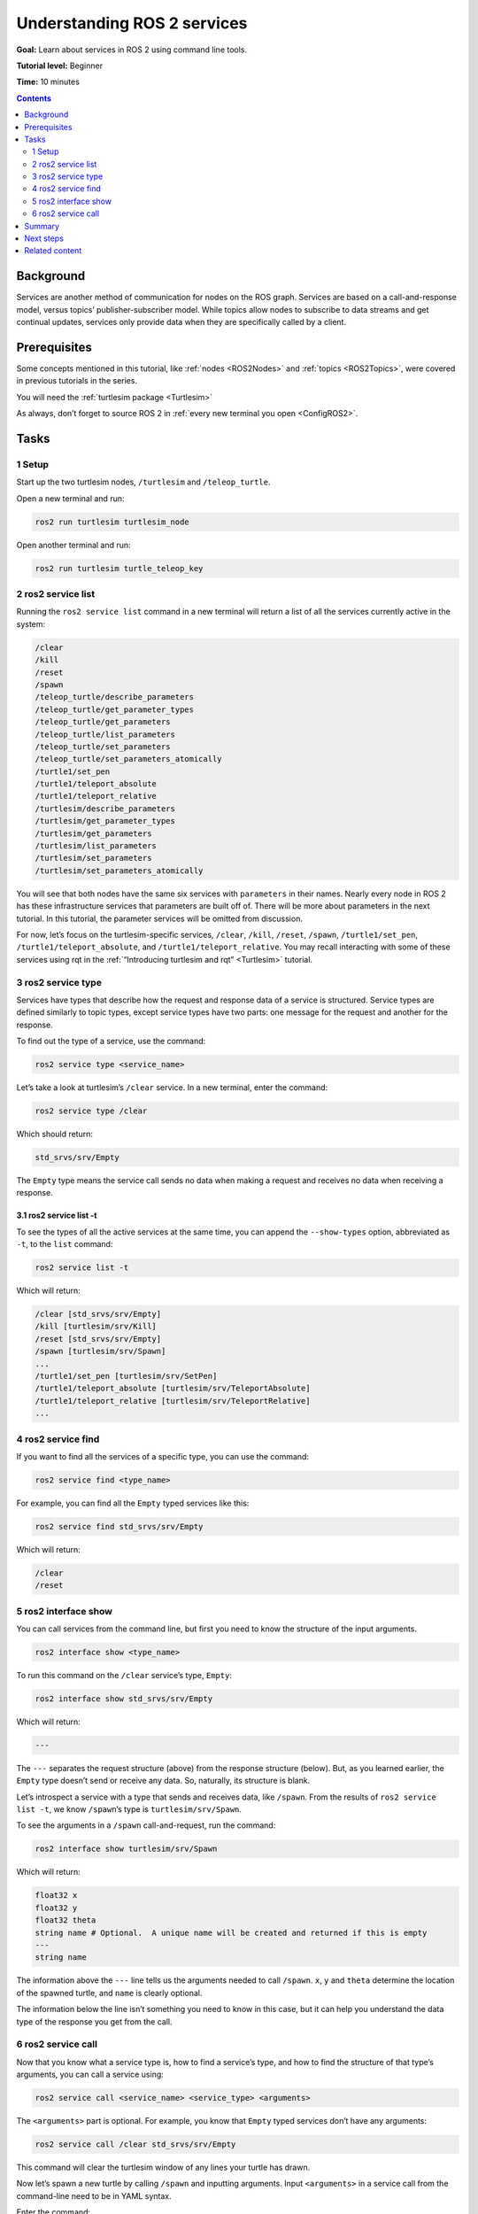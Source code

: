 .. _ROS2Services:

Understanding ROS 2 services
============================

**Goal:** Learn about services in ROS 2 using command line tools.

**Tutorial level:** Beginner

**Time:** 10 minutes

.. contents:: Contents
   :depth: 2
   :local:

Background
----------

Services are another method of communication for nodes on the ROS graph.
Services are based on a call-and-response model, versus topics’ publisher-subscriber model.
While topics allow nodes to subscribe to data streams and get continual updates, services only provide data when they are specifically called by a client.

.. image:: Service-SingleServiceClient.gif

.. image:: Service-MultipleServiceClient.gif

Prerequisites
-------------

Some concepts mentioned in this tutorial, like :ref:`nodes <ROS2Nodes>` and :ref:`topics <ROS2Topics>`, were covered in previous tutorials in the series.

You will need the :ref:`turtlesim package <Turtlesim>`

As always, don’t forget to source ROS 2 in :ref:`every new terminal you open <ConfigROS2>`.

Tasks
-----

1 Setup
^^^^^^^
Start up the two turtlesim nodes, ``/turtlesim`` and ``/teleop_turtle``.

Open a new terminal and run:

.. code-block:: console

    ros2 run turtlesim turtlesim_node

Open another terminal and run:

.. code-block:: console

    ros2 run turtlesim turtle_teleop_key

2 ros2 service list
^^^^^^^^^^^^^^^^^^^

Running the ``ros2 service list`` command in a new terminal will return a list of all the services currently active in the system:

.. code-block:: console

  /clear
  /kill
  /reset
  /spawn
  /teleop_turtle/describe_parameters
  /teleop_turtle/get_parameter_types
  /teleop_turtle/get_parameters
  /teleop_turtle/list_parameters
  /teleop_turtle/set_parameters
  /teleop_turtle/set_parameters_atomically
  /turtle1/set_pen
  /turtle1/teleport_absolute
  /turtle1/teleport_relative
  /turtlesim/describe_parameters
  /turtlesim/get_parameter_types
  /turtlesim/get_parameters
  /turtlesim/list_parameters
  /turtlesim/set_parameters
  /turtlesim/set_parameters_atomically

You will see that both nodes have the same six services with ``parameters`` in their names.
Nearly every node in ROS 2 has these infrastructure services that parameters are built off of.
There will be more about parameters in the next tutorial.
In this tutorial, the parameter services will be omitted from discussion.

For now, let’s focus on the turtlesim-specific services, ``/clear``, ``/kill``, ``/reset``, ``/spawn``, ``/turtle1/set_pen``, ``/turtle1/teleport_absolute``, and ``/turtle1/teleport_relative``.
You may recall interacting with some of these services using rqt in the :ref:`“Introducing turtlesim and rqt” <Turtlesim>` tutorial.


3 ros2 service type
^^^^^^^^^^^^^^^^^^^

Services have types that describe how the request and response data of a service is structured.
Service types are defined similarly to topic types, except service types have two parts: one message for the request and another for the response.

To find out the type of a service, use the command:

.. code-block:: console

  ros2 service type <service_name>

Let’s take a look at turtlesim’s ``/clear`` service.
In a new terminal, enter the command:

.. code-block:: console

  ros2 service type /clear

Which should return:

.. code-block:: console

  std_srvs/srv/Empty

The ``Empty`` type means the service call sends no data when making a request and receives no data when receiving a response.

3.1 ros2 service list -t
~~~~~~~~~~~~~~~~~~~~~~~~

To see the types of all the active services at the same time, you can append the ``--show-types`` option, abbreviated as ``-t``, to the ``list`` command:

.. code-block:: console

  ros2 service list -t

Which will return:

.. code-block:: console

  /clear [std_srvs/srv/Empty]
  /kill [turtlesim/srv/Kill]
  /reset [std_srvs/srv/Empty]
  /spawn [turtlesim/srv/Spawn]
  ...
  /turtle1/set_pen [turtlesim/srv/SetPen]
  /turtle1/teleport_absolute [turtlesim/srv/TeleportAbsolute]
  /turtle1/teleport_relative [turtlesim/srv/TeleportRelative]
  ...

4 ros2 service find
^^^^^^^^^^^^^^^^^^^

If you want to find all the services of a specific type, you can use the command:

.. code-block:: console

  ros2 service find <type_name>

For example, you can find all the ``Empty`` typed services like this:

.. code-block:: console

  ros2 service find std_srvs/srv/Empty

Which will return:

.. code-block:: console

  /clear
  /reset

5 ros2 interface show
^^^^^^^^^^^^^^^^^^^^^

You can call services from the command line, but first you need to know the structure of the input arguments.

.. code-block:: console

  ros2 interface show <type_name>

To run this command on the ``/clear`` service’s type, ``Empty``:

.. code-block:: console

  ros2 interface show std_srvs/srv/Empty

Which will return:

.. code-block:: console

  ---

The ``---`` separates the request structure (above) from the response structure (below).
But, as you learned earlier, the ``Empty`` type doesn’t send or receive any data.
So, naturally, its structure is blank.

Let’s introspect a service with a type that sends and receives data, like ``/spawn``.
From the results of ``ros2 service list -t``, we know ``/spawn``’s type is ``turtlesim/srv/Spawn``.

To see the arguments in a ``/spawn`` call-and-request, run the command:

.. code-block:: console

  ros2 interface show turtlesim/srv/Spawn

Which will return:

.. code-block:: console

  float32 x
  float32 y
  float32 theta
  string name # Optional.  A unique name will be created and returned if this is empty
  ---
  string name

The information above the ``---`` line tells us the arguments needed to call ``/spawn``.
``x``, ``y`` and ``theta`` determine the location of the spawned turtle, and ``name`` is clearly optional.

The information below the line isn’t something you need to know in this case, but it can help you understand the data type of the response you get from the call.

6 ros2 service call
^^^^^^^^^^^^^^^^^^^

Now that you know what a service type is, how to find a service’s type, and how to find the structure of that type’s arguments, you can call a service using:

.. code-block:: console

  ros2 service call <service_name> <service_type> <arguments>

The ``<arguments>`` part is optional.
For example, you know that ``Empty`` typed services don’t have any arguments:

.. code-block:: console

  ros2 service call /clear std_srvs/srv/Empty

This command will clear the turtlesim window of any lines your turtle has drawn.

.. image:: clear.png

Now let’s spawn a new turtle by calling ``/spawn`` and inputting arguments.
Input ``<arguments>`` in a service call from the command-line need to be in YAML syntax.

Enter the command:

.. code-block:: console

  ros2 service call /spawn turtlesim/srv/Spawn "{x: 2, y: 2, theta: 0.2, name: ''}"

You will get this method-style view of what’s happening, and then the service response:

.. code-block:: console

  waiting for service to become available...
  requester: making request: turtlesim.srv.Spawn_Request(x=2.0, y=2.0, theta=0.2, name='None')

  response:
  turtlesim.srv.Spawn_Response(name='None')

Your turtlesim window will update with the newly spawned turtle right away:

.. image:: spawn.png

Summary
-------

Nodes can communicate using services in ROS 2.
Services only pass information to a node if that node specifically requests it, and will only do so once per request (not in a continuous stream).
You generally don’t want to use a service for continuous calls; topics or even actions would be better suited.

In this tutorial you used command line tools to identify, elaborate on, and call services.

Next steps
----------

In the next tutorial, :ref:`ROS2Params`, you will learn about configuring node settings.

Related content
---------------

Check out `this tutorial <https://discourse.ubuntu.com/t/call-services-in-ros-2/15261>`_; it's an excellent realistic application of "Understanding ROS 2 services" using a Robotis robot arm.
